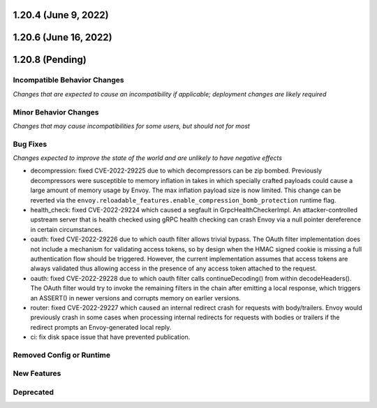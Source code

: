 1.20.4 (June 9, 2022)
=====================
1.20.6 (June 16, 2022)
======================
1.20.8 (Pending)
================

Incompatible Behavior Changes
-----------------------------
*Changes that are expected to cause an incompatibility if applicable; deployment changes are likely required*

Minor Behavior Changes
----------------------
*Changes that may cause incompatibilities for some users, but should not for most*

Bug Fixes
---------
*Changes expected to improve the state of the world and are unlikely to have negative effects*

* decompression: fixed CVE-2022-29225 due to which decompressors can be zip bombed. Previously decompressors were susceptible to memory inflation in takes in which specially crafted payloads could cause a large amount of memory usage by Envoy. The max inflation payload size is now limited.  This change can be reverted via the ``envoy.reloadable_features.enable_compression_bomb_protection`` runtime flag.
* health_check: fixed CVE-2022-29224 which caused a segfault in GrpcHealthCheckerImpl. An attacker-controlled upstream server that is health checked using gRPC health checking can crash Envoy via a null pointer dereference in certain circumstances.
* oauth: fixed CVE-2022-29226 due to which oauth filter allows trivial bypass. The OAuth filter implementation does not include a mechanism for validating access tokens, so by design when the HMAC signed cookie is missing a full authentication flow should be triggered. However, the current implementation assumes that access tokens are always validated thus allowing access in the presence of any access token attached to the request.
* oauth: fixed CVE-2022-29228 due to which oauth filter calls continueDecoding() from within decodeHeaders(). The OAuth filter would try to invoke the remaining filters in the chain after emitting a local response, which triggers an ASSERT() in newer versions and corrupts memory on earlier versions.
* router: fixed CVE-2022-29227 which caused an internal redirect crash for requests with body/trailers. Envoy would previously crash in some cases when processing internal redirects for requests with bodies or trailers if the redirect prompts an Envoy-generated local reply.
* ci: fix disk space issue that have prevented publication.

Removed Config or Runtime
-------------------------

New Features
------------

Deprecated
----------

